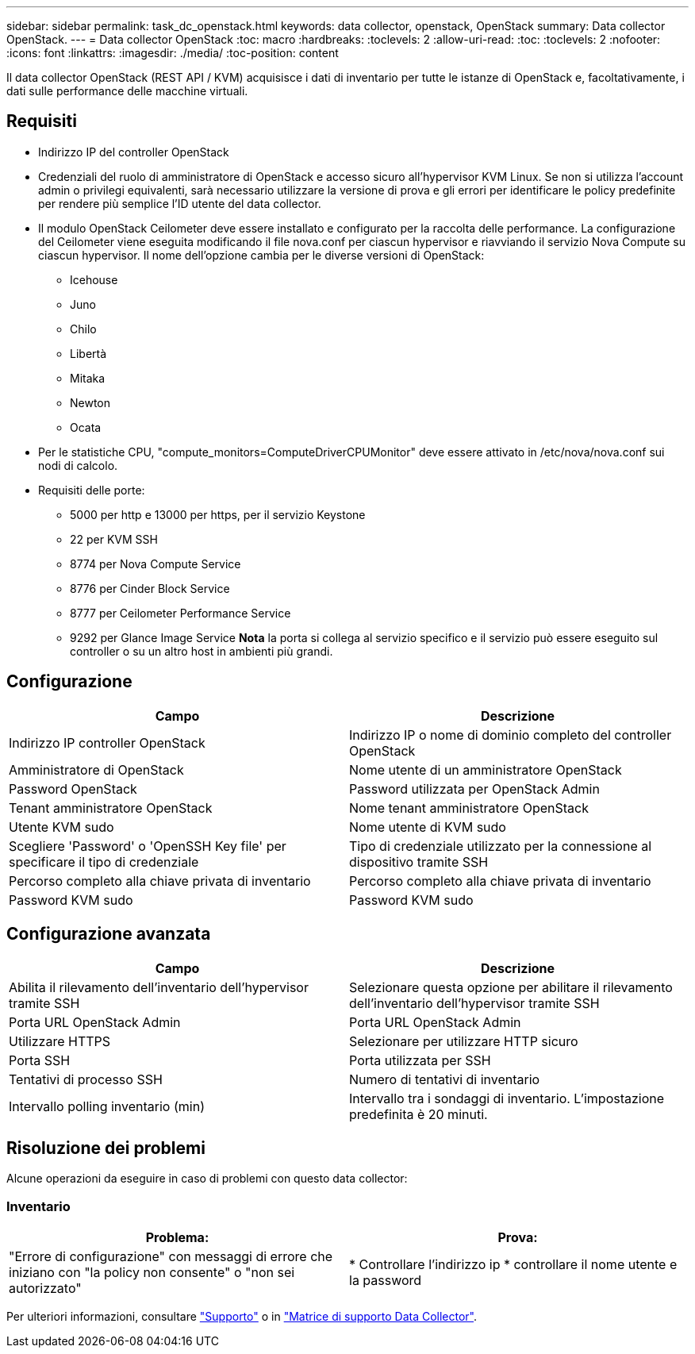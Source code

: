 ---
sidebar: sidebar 
permalink: task_dc_openstack.html 
keywords: data collector, openstack, OpenStack 
summary: Data collector OpenStack. 
---
= Data collector OpenStack
:toc: macro
:hardbreaks:
:toclevels: 2
:allow-uri-read: 
:toc: 
:toclevels: 2
:nofooter: 
:icons: font
:linkattrs: 
:imagesdir: ./media/
:toc-position: content


[role="lead"]
Il data collector OpenStack (REST API / KVM) acquisisce i dati di inventario per tutte le istanze di OpenStack e, facoltativamente, i dati sulle performance delle macchine virtuali.



== Requisiti

* Indirizzo IP del controller OpenStack
* Credenziali del ruolo di amministratore di OpenStack e accesso sicuro all'hypervisor KVM Linux. Se non si utilizza l'account admin o privilegi equivalenti, sarà necessario utilizzare la versione di prova e gli errori per identificare le policy predefinite per rendere più semplice l'ID utente del data collector.
* Il modulo OpenStack Ceilometer deve essere installato e configurato per la raccolta delle performance. La configurazione del Ceilometer viene eseguita modificando il file nova.conf per ciascun hypervisor e riavviando il servizio Nova Compute su ciascun hypervisor. Il nome dell'opzione cambia per le diverse versioni di OpenStack:
+
** Icehouse
** Juno
** Chilo
** Libertà
** Mitaka
** Newton
** Ocata


* Per le statistiche CPU, "compute_monitors=ComputeDriverCPUMonitor" deve essere attivato in /etc/nova/nova.conf sui nodi di calcolo.
* Requisiti delle porte:
+
** 5000 per http e 13000 per https, per il servizio Keystone
** 22 per KVM SSH
** 8774 per Nova Compute Service
** 8776 per Cinder Block Service
** 8777 per Ceilometer Performance Service
** 9292 per Glance Image Service *Nota* la porta si collega al servizio specifico e il servizio può essere eseguito sul controller o su un altro host in ambienti più grandi.






== Configurazione

[cols="2*"]
|===
| Campo | Descrizione 


| Indirizzo IP controller OpenStack | Indirizzo IP o nome di dominio completo del controller OpenStack 


| Amministratore di OpenStack | Nome utente di un amministratore OpenStack 


| Password OpenStack | Password utilizzata per OpenStack Admin 


| Tenant amministratore OpenStack | Nome tenant amministratore OpenStack 


| Utente KVM sudo | Nome utente di KVM sudo 


| Scegliere 'Password' o 'OpenSSH Key file' per specificare il tipo di credenziale | Tipo di credenziale utilizzato per la connessione al dispositivo tramite SSH 


| Percorso completo alla chiave privata di inventario | Percorso completo alla chiave privata di inventario 


| Password KVM sudo | Password KVM sudo 
|===


== Configurazione avanzata

[cols="2*"]
|===
| Campo | Descrizione 


| Abilita il rilevamento dell'inventario dell'hypervisor tramite SSH | Selezionare questa opzione per abilitare il rilevamento dell'inventario dell'hypervisor tramite SSH 


| Porta URL OpenStack Admin | Porta URL OpenStack Admin 


| Utilizzare HTTPS | Selezionare per utilizzare HTTP sicuro 


| Porta SSH | Porta utilizzata per SSH 


| Tentativi di processo SSH | Numero di tentativi di inventario 


| Intervallo polling inventario (min) | Intervallo tra i sondaggi di inventario. L'impostazione predefinita è 20 minuti. 
|===


== Risoluzione dei problemi

Alcune operazioni da eseguire in caso di problemi con questo data collector:



=== Inventario

[cols="2*"]
|===
| Problema: | Prova: 


| "Errore di configurazione" con messaggi di errore che iniziano con "la policy non consente" o "non sei autorizzato" | * Controllare l'indirizzo ip * controllare il nome utente e la password 
|===
Per ulteriori informazioni, consultare link:concept_requesting_support.html["Supporto"] o in link:https://docs.netapp.com/us-en/cloudinsights/CloudInsightsDataCollectorSupportMatrix.pdf["Matrice di supporto Data Collector"].
